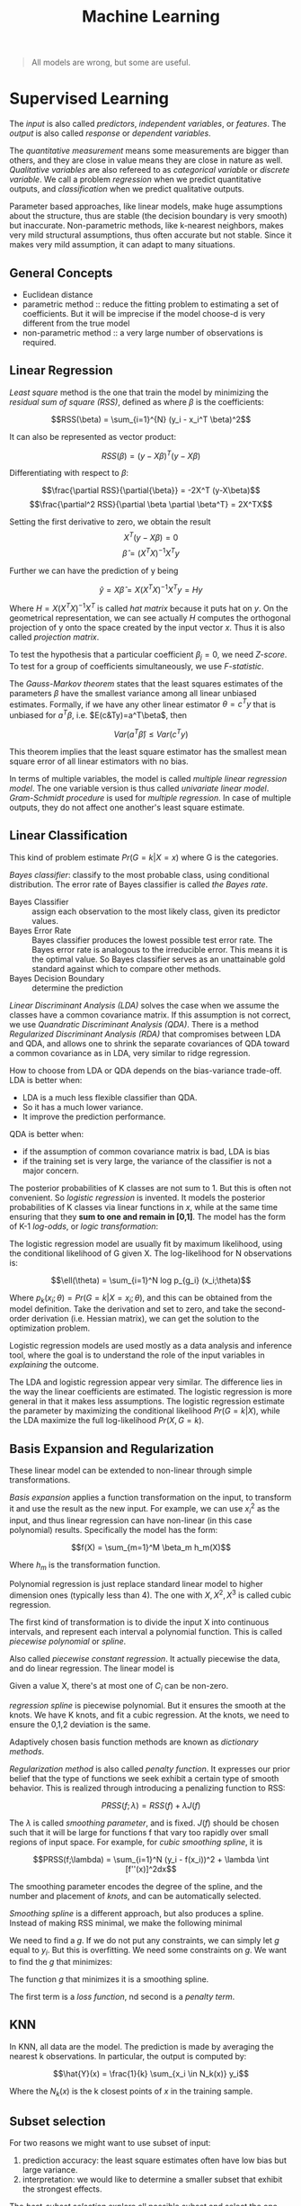 #+TITLE: Machine Learning

#+BEGIN_QUOTE
All models are wrong, but some are useful.
#+END_QUOTE

* Supervised Learning
The /input/ is also called /predictors/, /independent variables/, or
/features/. The /output/ is also called /response/ or /dependent
variables/.

The /quantitative measurement/ means some measurements are bigger than
others, and they are close in value means they are close in nature as
well. /Qualitative variables/ are also refereed to as /categorical
variable/ or /discrete variable/.  We call a problem /regression/ when
we predict quantitative outputs, and /classification/ when we predict
qualitative outputs.

Parameter based approaches, like linear models, make huge assumptions
about the structure, thus are stable (the decision boundary is very
smooth) but inaccurate. Non-parametric methods, like k-nearest
neighbors, makes very mild structural assumptions, thus often accurate
but not stable. Since it makes very mild assumption, it can adapt to
many situations.

** General Concepts
- Euclidean distance
- parametric method :: reduce the fitting problem to estimating a set
     of coefficients.  But it will be imprecise if the model choose-d
     is very different from the true model
- non-parametric method :: a very large number of observations is
     required.


** Linear Regression
/Least square/ method is the one that train the model by minimizing
the /residual sum of square (RSS)/, defined as where $\beta$ is the
coefficients:

$$RSS(\beta) = \sum_{i=1}^{N} (y_i - x_i^T \beta)^2$$

It can also be represented as vector product:

$$RSS(\beta) = (y - X\beta)^T (y - X\beta)$$

Differentiating with respect to $\beta$:

$$\frac{\partial RSS}{\partial{\beta}} = -2X^T (y-X\beta)$$
$$\frac{\partial^2 RSS}{\partial \beta \partial \beta^T} = 2X^TX$$

Setting the first derivative to zero, we obtain the result
$$X^T(y-X\beta) = 0$$
$$\hat{\beta} = (X^TX)^{-1}X^Ty$$

Further we can have the prediction of y being

$$\hat{y} = X\hat{\beta} = X(X^TX)^{-1}X^Ty = Hy$$

Where $H=X(X^TX)^{-1}X^T$ is called /hat matrix/ because it puts hat
on $y$. On the geometrical representation, we can see actually $H$
computes the orthogonal projection of y onto the space created by the
input vector $x$. Thus it is also called /projection matrix/.

To test the hypothesis that a particular coefficient $\beta_j=0$, we
need /Z-score/. To test for a group of coefficients simultaneously, we
use /F-statistic/.

The /Gauss-Markov theorem/ states that the least squares estimates of
the parameters $\beta$ have the smallest variance among all linear
unbiased estimates. Formally, if we have any other linear estimator
$\theta=c^Ty$ that is unbiased for $a^T\beta$,
i.e. $E(c&Ty)=a^T\beta$, then

$$Var(a^T\hat{\beta}) \le Var(c^Ty)$$

This theorem implies that the least square estimator has the smallest
mean square error of all linear estimators with no bias.

In terms of multiple variables, the model is called /multiple linear
regression model/. The one variable version is thus called /univariate
linear model/. /Gram-Schmidt procedure/ is used for /multiple
regression/. In case of multiple outputs, they do not affect one
another's least square estimate.

** Linear Classification
This kind of problem estimate $Pr(G=k|X=x)$ where G is the categories.

/Bayes classifier/: classify to the most probable class, using
conditional distribution. The error rate of Bayes classifier is called
/the Bayes rate/.

- Bayes Classifier :: assign each observation to the most likely
     class, given its predictor values.
- Bayes Error Rate :: Bayes classifier produces the lowest possible
     test error rate.  The Bayes error rate is analogous to the
     irreducible error.  This means it is the optimal value.  So Bayes
     classifier serves as an unattainable gold standard against which
     to compare other methods.
- Bayes Decision Boundary :: determine the prediction

/Linear Discriminant Analysis (LDA)/ solves the case when we assume
the classes have a common covariance matrix. If this assumption is not
correct, we use /Quandratic Discriminant Analysis (QDA)/. There is a
method /Regularized Discriminant Analysis (RDA)/ that compromises
between LDA and QDA, and allows one to shrink the separate covariances
of QDA toward a common covariance as in LDA, very similar to ridge
regression.

How to choose from LDA or QDA depends on the bias-variance trade-off.
LDA is better when:
- LDA is a much less flexible classifier than QDA.
- So it has a much lower variance.
- It improve the prediction performance.
QDA is better when:
- if the assumption of common covariance matrix is bad, LDA is bias
- if the training set is very large, the variance of the classifier is
  not a major concern.

The posterior probabilities of K classes are not sum to 1. But this is
often not convenient. So /logistic regression/ is invented. It models
the posterior probabilities of K classes via linear functions in $x$,
while at the same time ensuring that they *sum to one and remain in
[0,1]*. The model has the form of K-1 /log-odds/, or /logic
transformation/:

\begin{eqnarray}
log \frac{Pr(G=1|X=x)}{Pr(G=K|X=x)} & = & \beta_{10} + \beta_1^Tx\\
log \frac{Pr(G=2|X=x)}{Pr(G=K|X=x)} & = & \beta_{20} + \beta_2^Tx\\
\cdots\\
log \frac{Pr(G=K-1|X=x)}{Pr(G=K|X=x)} & = & \beta_{(K-1)0} + \beta_(K-1)^Tx\\
\end{eqnarray}

The logistic regression model are usually fit by maximum likelihood,
using the conditional likelihood of G given X. The log-likelihood for
N observations is:

$$\ell(\theta) = \sum_{i=1}^N log p_{g_i} (x_i;\theta)$$

Where $p_k(x_i;\theta) = Pr(G=k|X=x_i;\theta)$, and this can be
obtained from the model definition. Take the derivation and set to
zero, and take the second-order derivation (i.e. Hessian matrix), we
can get the solution to the optimization problem.

Logistic regression models are used mostly as a data analysis and
inference tool, where the goal is to understand the role of the input
variables in /explaining/ the outcome.

The LDA and logistic regression appear very similar. The difference
lies in the way the linear coefficients are estimated. The logistic
regression is more general in that it makes less assumptions. The
logistic regression estimate the parameter by maximizing the
conditional likelihood $Pr(G=k|X)$, while the LDA maximize the full
log-likelihood $Pr(X,G=k)$.

** Basis Expansion and Regularization
These linear model can be extended to non-linear through simple
transformations.

/Basis expansion/ applies a function transformation on the input, to
transform it and use the result as the new input. For example, we can
use $x_i^2$ as the input, and thus linear regression can have
non-linear (in this case polynomial) results. Specifically the model
has the form:

$$f(X) = \sum_{m=1}^M \beta_m h_m(X)$$

Where $h_m$ is the transformation function. 

Polynomial regression is just replace standard linear model to higher
dimension ones (typically less than 4).  The one with $X,X^2,X^3$ is
called cubic regression.

The first kind of transformation is to divide the input X into
continuous intervals, and represent each interval a polynomial
function. This is called /piecewise polynomial/ or /spline/.

Also called /piecewise constant regression/.  It actually piecewise
the data, and do linear regression.  The linear model is

\begin{eqnarray}
y_i = \beta_0 + \beta_1 C_1(x_i) + \beta_2 C_2(x_i) + ... + \beta_K C_K(x_i) + \epsilon_i
\end{eqnarray}

Given a value X, there's at most one of $C_i$ can be non-zero.

/regression spline/ is piecewise polynomial.  But it ensures the
smooth at the knots.  We have K knots, and fit a cubic regression.  At
the knots, we need to ensure the 0,1,2 deviation is the same.

Adaptively chosen basis function methods are known as /dictionary
methods/.

/Regularization method/ is also called /penalty function/. It
expresses our prior belief that the type of functions we seek exhibit
a certain type of smooth behavior. This is realized through
introducing a penalizing function to RSS:

$$PRSS(f;\lambda) = RSS(f) + \lambda J(f)$$

The $\lambda$ is called /smoothing parameter/, and is fixed.  $J(f)$
should be chosen such that it will be large for functions f that vary
too rapidly over small regions of input space. For example, for /cubic
smoothing spline/, it is

$$PRSS(f;\lambda) = \sum_{i=1}^N (y_i - f(x_i))^2 + \lambda \int
[f''(x)]^2dx$$

The smoothing parameter encodes the degree of the spline, and the
number and placement of /knots/, and can be automatically selected.

/Smoothing spline/ is a different approach, but also produces a
spline.  Instead of making RSS minimal, we make the following minimal

\begin{eqnarray}
RSS = \sum_{i=1}^n (y_i - g(x_i))^2
\end{eqnarray}

We need to find a $g$.  If we do not put any constraints, we can
simply let $g$ equal to $y_i$.  But this is overfitting.  We need some
constraints on $g$.  We want to find the $g$ that minimizes:

\begin{eqnarray}
\sum_{i=1}^n (y_i - g(x_i))^2 + \lambda \int g''(t)^2dt
\end{eqnarray}

The function $g$ that minimizes it is a smoothing spline.

The first term is a /loss function/, nd second is a /penalty term/.

** KNN
In KNN, all data are the model. The prediction is made by averaging
the nearest k observations. In particular, the output is computed by:

$$\hat{Y}(x) = \frac{1}{k} \sum_{x_i \in N_k(x)} y_i$$

Where the $N_k(x)$ is the k closest points of $x$ in the training
sample.

** Subset selection
For two reasons we might want to use subset of input:
1. prediction accuracy: the least square estimates often have low bias
   but large variance.
2. interpretation: we would like to determine a smaller subset that
   exhibit the strongest effects.

The /best-subset selection/ explore all possible subset and select the
one with the smallest residual sum of square (RSS). However, this is
of course expensive. Instead, we can use a search. The /forward
step-wise selection/ starts with the intercept, then sequentially adds
into the model the predictor that improves the fit the most. Clearly
this is a greedy algorithm. The /backward step-wise selection/ starts
with the full model, and sequentially deletes the predictor that has
the least impact to the fit. The candidate for dropping is the one
with the smallest Z-score. There is also another called /forward
stage-wise regression (FS)/, which is more constrained. At each step,
it identifies the variable most correlated with the current residual,
then computes the simple linear regression coefficient on this chosen
variable, then adds it to the corrent coefficient for that
variable. This process continue until none of the variable have
correlation with the residual, i..e the least square fit. Unlike the
forward step-wise regression, none of hte other variables are adjusted
when a term is added to the model. As a result, it may take more
steps. However, this "slow fitting" seems to be more effective in
high-dimensional problems. There is also a hybrid approach.  After
adding each new variable, the method may also remove any variables
that no longer provide an improvement.

/Shrinkage method/ is a generalize of the subset selection. Subset
selection remove a variable at one time, in another word, it is
discrete process. Thus it exhibits high variance.

/Ridge regression/ shrinks the regression coefficients by imposing a
penalty on their size. Ridge regression protects against the
potentially high variance of gradients estimated in the short
direction. The assumption is that the response will tend to vary most
in the directions of high variance of the input. Thus the name
"ridge".

The ordinary least squares minimize:
\begin{eqnarray}
RSS = \sum_{i=1}^n (y_i - \beta_0 - \sum_{j=1}^p \beta_j x_{ij})^2
\end{eqnarray}

and ridge regression introduce a /shrinkage penalty/:

\begin{eqnarray}
RSS + \lambda \sum_{j=1}^p \beta^2_j
\end{eqnarray}

When $\beta_j$ is small toward 0, the above added penalty will be small.
So it will make the $\beta_j$ smaller, i.e. shrinkage.
The parameter $\lambda$ is critical for the influence of the penalty.

Actually it uses the l_2 norm.
\begin{eqnarray}
||\beta||_2 = \sqrt{\sum_{j=1}^p} \beta^2_j
\end{eqnarray}


/Principal Components Regression (PCR)/ and /Partial Least Square
(PLS)/ use derived input. PCR uses all the input, but PLS also uses
$y$ in addition to $x$. Both are similar to Ridge regression because
they shrinks smoothly.

/Lasso/ falls somewhere between ridge regression and best subset
regression.

Ridge regression cannot remove any features, unless $\lambda =
\infty$.  This may not be a problem for prediction accuracy but it can
create a challenge in model interpretation.

The Lasso uses l_1 norm penalty.

\begin{eqnarray}
||\beta||_1 = \sum |\beta_j|
\end{eqnarray}

$l_1$ penalty has the effect of forcing some of the coefficient
estimates to be /exactly/ equal to 0 when the tuning parameter
$\lambda$ is sufficiently large.

It is much easier to interpret, it yields /sparse/ model, i.e. models
that involve only a subset of the variables.

As a conclusion, ridge regression does a proportional shrinkage. Lasso
translate each coefficient by a constant factor, truncating at
zero. Best-subset selection drops all variables with coefficients
smaller than the M-th largest.

** Kernel Methods and local regression

Kernel means local. Kernel method is generally applicable, e.g. to
KNN. KNN is discontinuous, but this is not necessary. The idea is to
use only observations close to target point to make fit the model.
This is achieved by assigning a kernel function $K_\lambfda(x_0,x)$
which assigns weights to the points in the region near $x_0$
(according to distance). The model, however, is the entire training
data. As a result, the RSS to minimize becomes:

$$RSS(f_\theta, x_0) = \sum_{i=1}^N K_\lambda (x_0, x_i)(y_i -
f_\theta (x_i))^2$$

The $\lambda$ is a parameter that control the width of the
kernel. However, local regression becomes less useful in dimensions
much higher than 2. It is impossible to simultaneously maintain
localness (low bias) and a sizable sample in the neighborhood (low
variance) as the dimension increases, without the total number of
sample increasing exponentially. This can not be solved unless we make
some structural assumption about the model.

** High Dimension
It seems that for KNN, if given more data, we can make more precise
predictions. However, this intuition does not work when the dimension
is high. This is known as /curse of dimensionality/.  This is because
if the dimension is high, the KNN need not to be close to the target
point. In general, any method that attempts to produce local varying
functions in small isotropic neighborhoods will run into problems in
high dimensions.

Dimension Reduction techniques are discussed here.

linear combination of the predictors into M new predictors.

\begin{eqnarray}
Z_m = \sum_{j=1}^p \phi_{jm} X_j
\end{eqnarray}


/Principal Component Analysis (PCA)/: The following are some criteria
for the direction selection, they all talk about the same thing:
- The first principal component direction is that along which the
  observation vary the most.
- This also yields the highest variance.
- It also defines the line that is as close as possible to the data.
- projected observations are as close as possible to the original
  observations.

The second principal component $Z_2$ is a linear combination of the
variables that is uncorrelated with $Z_1$, and has largest variance
subject to this constraint.  Actually $Z_1$ and $Z_2$ are always
orthogonal.

/Principal Component Regression (PCR)/: Construct the first M
principal components, and do linear regression on the new predictors.

/Partial Least Squares (PLS)/: The directions identified by PCA is in
an unsupervised way, i.e. it does not use response Y.

Set each $\phi_{j1}$ equal to the coefficient from teh simple linear
regression of Y onto X_j.  Intuitively PLS places the highest weight
on the variables that are most strongly related to the response.

Second PLS direction is by
1. adjust each of the variables for Z_1, by regressing each variable
   on Z_1 and taking residuals This captures the remaining information
   that has not been explained by the first PLS direction
2. use this orthogonalized data in exactly the same fashion as Z_1.
3. Repeat M times.


** Model Assessment

/Test error/ is also called /generalization error/, /prediction
error/, and is the error over test sample. /Training error/ is the
error on training sample.

/mean square error (MSE)/ is defined as:

\begin{eqnarray}
MSE = \frac{1}{n} \sum_{i=1}^{n} (y_i - \hat{f}(x_i))^2
\end{eqnarray}

The bias-variance trade-off:
- variance :: the amount by which $\hat{f}$ would change if we
              estimated it using a different training data set.  /More
              flexible statistical methods have higher variance./
- bias :: the error that is introduced by approximating a real-life
          problem.  E.g. it is unlikely that any real-life problem has
          simple linear relationship.  /More flexible methods result
          in less bias./

- 95% confidence interval :: a range of values such that with 95%
     probability, the range will contain the true unknown value of the
     parameter.

The prediction error can be assessed by some criterion. /Akaike
Information Criterion (AIC)/ is defined as

$$AIC = - \frac{2}{N} loglik + 2 \frac{d}{N}$$

/Bayesian Information Criterion (BIC)/, also known as /Schwarz
criterion/, is similar to AIC, and defined as:

$$BIC = -2 loglik + (log N) d$$

Choosing the model with minimum BIC is equivalent to choosing the
model with largest (approximate) posterior probability, thus the name.
The /Minimum Description Length (MDL)/ is formally identical to BIC,
but from different point of view.

AS the /model complexity/ increases, the variance tends to increase
and the squared bias tends to decrease. /Vapnik-Chervonenkis Dimension
(VC-Dimension)/ provides the measurement of model complexity.

In /K-fold cross validation/, we split the data into K roughly
equal-sized parts. For the k-th part, we fit the model using other
data, and use it as the test data. The prediction error is the average
of the K experiments. When K=N, it is called /leave-one-out
cross-validation/. In this case, it is unbiased, but has high
variance.

The /bootstrap method/ is also for assessing the accuracy, as cross
validation. It randomly draw-with-replacement from the training
data. This is done B times, and producing B bootstrap datasets. The
model is fit on each of the data set, and all the prediction errors
are examined. 

** Model Inference
- prediction :: $\hat{f}$ is treated as black box
- inference :: understand the relationship between X and Y.  $\hat{f}$
               cannot be treated as black box.

Model inference is the problem of estimate the model parameters.

The above bootstrap can be used for model inference. This is called
/non-parametric bootstrap/. The /parametric bootstrap/ does not use
raw data, but simulate the new response by adding Gaussian noise to
the predicted values.

In essence, bootstrap is a computer implementation of nonparametric or
parametric maximum likelihood. Also, bootstrap distribution represents
an (approximate) nonparametric, noninformative posterior distribution
for the parameter. But this bootstrap distribution is obtained
painlessly, without having to specify a prior, and without having to
sample from the posterior distribution. Thus, the bootstrap
distribution is also called "poor man's" Bayes posterior.

In Bayesian model, we need to draw samples from the resulting
posterior distribution. Typically the /Markov Chain Monte Carlo
(MCMC)/ method is used. Gibbs is one kind of MCMC.

/Bagging/ is also called /bootstrap aggregation/, it is a method to
use bootstrap not to access the accuracy, but to improve the
prediction itself. It makes the prediction over a collection of
bootstrap samples, thus reducing the variance. The prediction result
is defined as the averaging of all predictors for all samples.

The decision tree suffers from high variance.  If we split the
training data into two parts at random, the result two trees can be
very different.  Bagging can reduce the variance.  It is related to
bootstrap.

Bagging involves
1. creating multiple copies of the original training data set using
   the bootstrap,
2. fitting a separate decision tree to each copy,
3. and then combining all of the trees in order to create a single
   predictive model.

Each tree is built on a bootstrap data set, independent of the other
trees.  The key idea is averaging a set of observations reduces
variance.

/Random Forrest/ is a substantial modification of bagging that builds
a collection of trees and then averages them. The essential idea in
bagging is to average many noisy but approximately unbiased models,
and hence reduce the variance. Trees are ideal candidates for bagging
because they can capture complex interaction structure in the data,
and if grown sufficiently deep, have relatively low bias. However, the
size of the correlation of bagged trees limits the benefit of
averaging. The random forest is to improve the variance reduction of
bagging by reducing the correlation between trees, without increasing
the variance too much. This is achieved in the tree-growing process
through random selection of the input variables. Specifically:

#+begin_quote
Before each split, select $m\le p$ of the input variables at random as
candidates for splitting.
#+end_quote

/Bumping/ is also based on bootstrap, but is a stochastic process: it
randomly walk through all the models in the bootstrap samples. This
helps the fitting to avoid getting stuck in (some?) local minima.

** Maximum Likelihood Inference
Given a probability density or probability mass function for the
observation:

$$z_i \sim g_\theta(z)$$

where the $\theta$ is unknown parameter. The maximum likelihood
function is:

$$L(\theta;Z) = \prod_{i=1}^N g_\theta(z_i)$$

This is *the probability of the observed data under the model
$g_\theta$*. The log of this likelihood, is called the log-likelihood:

$$\ell(\theta;Z) = \sum_{i=1}^N \ell(\theta;z_i) = \sum_{i=1}^N log
g_\theta(z_i)$$

Each value in the summary is called log-likelihood component. The
method of maximum likelihood chooses the value of $\theta$ to maximize
$\ell(\theta;Z)$.

** Tree-based method
/Tree-based methods/ partition the feature space into a set of
rectangles, then fit a model in each one.

/regression tree/:
1. divide the predictor space into J distinct and non-overlapping
   regions $R_1,...,R_J$.
2. for each observation fail into R_j, make the prediction using the
   mean in R_j.

To get the regions, use /recursive binary splitting/, a top-down,
greedy approach.
- From the root
- every split choose the best split that leads to the greatest
  possible reduction of RSS

It is likely to overfit the data.  So we can grow a very large tree,
and then /prune/ it back in order to obtain a subtree.

The whole algorithm goes here:
1. recursive binary splitting to grow a large tree
2. apply /cost complexity pruning/
3. use /K-fold cross-validation/

/Patient Rule Induction Method (PRIM)/ is also a tree-based method,
but with different splitting approach. It seeks for boxes in which
response average is high. Hence, it looks for maxima in the target
function. It works from the top down, starting with a box containing
all the data. It repeatedly peel off data.

/Hierarchical Mixture of Experts (HME)/ is a variant of tree-based
method. The tree split not by hard decision, but by probability. The
observation goes left or right with probability depending on its input
value. The terminal node is called /expert/, the non-terminal node is
called /gating networks/. The idea is that each expert provides an
opinion (prediction) about the response, and these are combined
together by the gating network.

** Additive Model
/Generalized Additive Model (GAM)/ has the form

$$E(Y|X_1,X_2,...,X_p) = \alpha + f_1(X_1) + f_2(X_2) + ... + f_p(X_p)$$

where the $f_i$ are unspecified smooth (nonparametric) functions. It
is called additive model because we calculate a separate $f_j$ for
each $X_j$, and add together all of their contributions.  Additive
models provide a useful extension of linear models, making them more
flexible while retaining much of their interpretability.

/Boosting method/ combines the output of many weak classifier to
produce a powerful committee, through a weighted majority vote, with
the assumption that they do not make the same mistake.

/Boosting/ is another approach for improving the prediction results from
 a decision tree.  The different from bagging is,
- the trees are grown sequentially: each tree is grown using
  information from previously grown trees.
- Boosting does not involve bootstrap sampling.  Each tree is fit on a
  modified version of the original data set.

/Ensemble learning/ builds a prediciton model by combining the
strengths of a collection of simpler base models. Bagging and random
forest are ensemble methods for classification. The /Importance
Sampled Learning Ensemble (ISLE)/ is one ensemble-generation method.

** Other


/Multivariate Adaptive Regression Splines (MARS)/ is an adaptive
procedure for regression, and well suited for high-dimensional
problems. It can be viewed as generalization of step-wise linear
regression.

* Support Vector Machine
A linear hyperplane can separate classes, but there exists an infinite
number of such hyperplanes. There is a classifier called /Maximal
Margin Classifier/, also known as /optimal separating hyperplane/.
The separating hyperplane that is farthest from the training
observations.  That is, we can compute the (perpendicular) distance
from each training observation to a given separating hyperplane; the
smallest such distance is the minimal distance from the observations
to the hyperplane, and is known as the /margin/. The /maximal margin
hyperplane/ is the separating hyperplane for which the margin is
largest—that is, it is the hyperplane that has the farthest minimum
dis- tance to the training observations.  The closest observations are
/support vectors/.  they “support” the maximal margin hyperplane in
the sense that if these points were moved slightly then the maximal
margin hyperplane would move as well.

However, the above classifier is not stable, and more importantly, it
is still linear decision boundary, and cannot be applied in
non-separable cases. Thus the /Support Vector Classifier (SVM)/, also
known as /soft margin classifier/, is introduce.  It the best “out of
the box” classifiers. It allows some observations to be on the
incorrect side of the margin, or even the incorrect side of the
hyperplane.

Some observations:
1. only observations that either lie on the margin or that violate the
   margin will affect the hyperplane
2. an observation that lies strictly on the correct side of the margin
   does not affect the support vector classifier
3. Observations that lie directly on the margin, or on the wrong side
   of the margin for their class, are known as support vectors.
4. When the tuning parameter C is large, then the margin is wide

The support vector machine is a linear classifier, but it can be
extended into non-linear through using non-linear kernels. Kernel
trick is basis expansion.

linear kernel:

\begin{eqnarray}
K(x_i, x_{i'}) = \sum_{j=1}^p x_{ij} x_{i'j}
\end{eqnarray}

polynomial kernel:
\begin{eqnarray}
K(x_i, x_{i'}) = (1 + sum_{j=1}^p x_{ij} x_{i'j})^d
\end{eqnarray}

Radial kernel:
\begin{eqnarray}
K(x_i, x_{i'}) = exp(-\gamma \sum_{j=1}^p (x_{ij} - x{i'j})^2)
\end{eqnarray}

SVMs can be extended easily to more than 2 classes.  /One-versus-one
classification/ computes all pairs SVMs, while /one-versus-all
classification/ computes all one versus all other SVMs.


* Unsupervised Learning

/Unsupervised learning/ is typically used for /Clustering/.

** K-means
/K-means/ method ensures the total within-cluster variation, summed
over all K clusters, is as small as possible.  It defines the
within-cluster variation.  The formula for it is: the sum of all of
the pairwise squared Euclidean distances between the observations in
the kth cluster. W(C_k) depicts the amount by which the observations
within a cluster differ from each other

\begin{eqnarray}
W(C_k) = \frac{1}{|C_k|} \sum_{i,i' \in C_k} \sum_{j=1}^p (x_{ij} - x_{i'j})^2
\end{eqnarray}

where $|C_k|$ denotes the number of observations in the kth cluster.

The algorithm:
1. select a number K, randomly assign a clustering from 1 to K for
   each observation
2. iterate until cluster assignments stop changing
  1. for each cluster, compute /centroid/: the vector of the p
     features means for the observations in the kth cluster.
  2. assign each observation to the cluster whose centroid is closest.

This algorithm guarantee to decrease the objective formula above.

** Hierarchical Clustering
The downside of K-mean is the need for predefined number of
clusters. /Hierarchical Clustering/ does not predefine the number of
clusters.  The result is called a /dendrogram/, a tree-based
representation of the observations.

It is constructed bottom-up.  The tree node means a fusion.  The
height of the fusion indicates how different the two observations are.
Never compare the horizontal distance.  Construction algorithm:
examine all pairwise inter-cluster dissimilarities among all clusters.
Fuse the most similar ones.

The four most commonly used types of linkage:
- complete: maximal intercluster dissimilarity
- single: minimal intercluster dissimilarity
- average: mean intercluster dissimilarity
- centroid: dissimilarity between the centroid of cluster A and B
